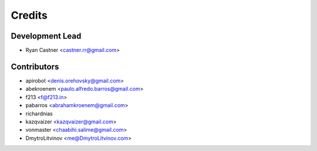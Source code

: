 =======
Credits
=======

Development Lead
----------------

* Ryan Castner <castner.rr@gmail.com>

Contributors
------------

* apirobot <denis.orehovsky@gmail.com>
* abekroenem <paulo.alfredo.barros@gmail.com>
* f213 <f@f213.in>
* pabarros <abrahamkroenem@gmail.com>
* richardnias
* kazqvaizer <kazqvaizer@gmail.com>
* vonmaster <chaabihi.salime@gmail.com>
* DmytroLitvinov <me@DmytroLitvinov.com>